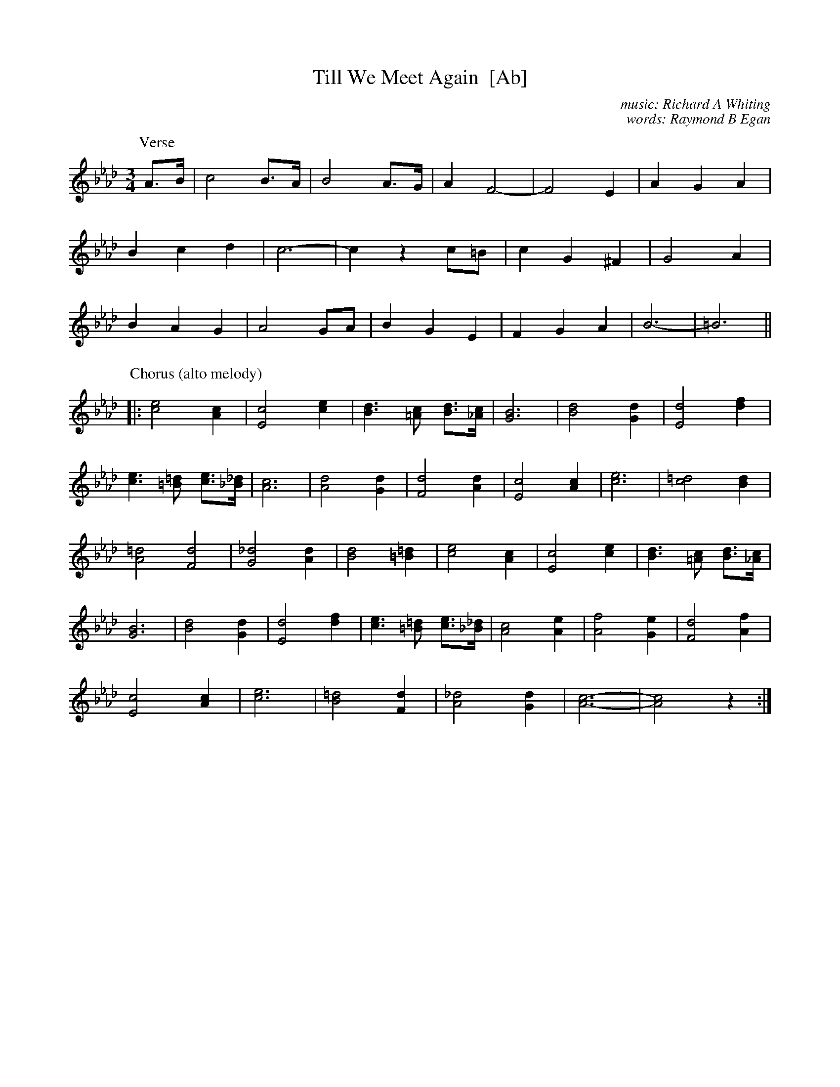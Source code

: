 X: 1
T: Till We Meet Again  [Ab]
C: music: Richard A Whiting
C: words: Raymond B Egan
R: air, waltz
Z: 2018 John Chambers <jc:trillian.mit.edu>
M: 3/4
L: 1/8
K: Ab
P: Verse
A>B |\
c4 B>A | B4 A>G | A2 F4- | F4 E2 | A2 G2 A2 |
B2 c2 d2 | c6- | c2 z2 c=B | c2 G2 ^F2 | G4 A2 |
B2 A2 G2 | A4 GA | B2 G2 E2 | F2 G2 A2 | B6- | =B6 ||
P: Chorus (alto melody)
|:\
[e4c4] [c2A2] | [c4E4] [e2c2] | [d3B3] [c=A] [dB]>[c_A] | [B6G6] | [d4B4] [d2G2] | [d4E4] [f2d2] |
[e3c3] [=d=B] [ec]>[_d_B] | [c6A6] | [d4A4] [d2G2] | [d4F4] [d2A2] | [c4E4] [c2A2] | [e6c6] | [=d4c4] [d2B2] |
[=d4A4] [d4F4] | [_d4G4] [d2A2] | [d4B4] [=d2=B2] | [e4c4] [c2A2] | [c4E4] [e2c2] | [d3B3] [c=A] [dB]>[c_A] |
[B6G6] | [d4B4] [d2G2] | [d4E4] [f2d2] | [e3c3] [=d=B] [ec]>[_d_B] | [c4A4] [e2A2] | [f4A4] [e2G2] | [d4F4] [f2A2] |
[c4E4] [c2A2] | [e6c6] | [=d4B4] [d2F2] | [_d4A4] [d2G2] | [c6-A6-] | [c4A4] z2 :|
